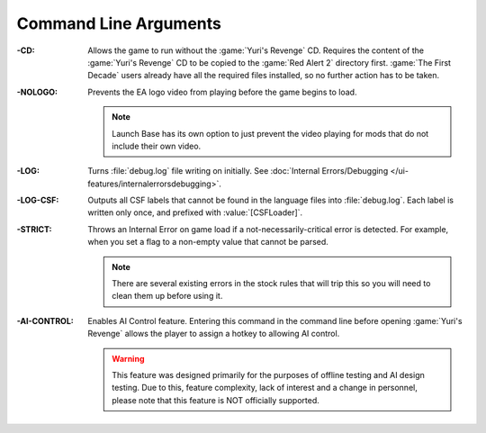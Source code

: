Command Line Arguments
~~~~~~~~~~~~~~~~~~~~~~

:-CD: Allows the game to run without the :game:`Yuri's Revenge` CD. Requires the
  content of the :game:`Yuri's Revenge` CD to be copied to the :game:`Red Alert
  2` directory first. :game:`The First Decade` users already have all the
  required files installed, so no further action has to be taken.
:-NOLOGO: Prevents the EA logo video from playing before the game begins to
  load.
  
  .. note:: Launch Base has its own option to just prevent the video playing for
    mods that do not include their own video.
:-LOG: Turns :file:`debug.log` file writing on initially. See :doc:`Internal
  Errors/Debugging </ui-features/internalerrorsdebugging>`.
:-LOG-CSF: Outputs all CSF labels that cannot be found in the language files
  into :file:`debug.log`. Each label is written only once, and prefixed with
  :value:`[CSFLoader]`.
:-STRICT: Throws an Internal Error on game load if a not-necessarily-critical
  error is detected. For example, when you set a flag to a non-empty value that
  cannot be parsed.
  
  .. note:: There are several existing errors in the stock rules that will trip
    this so you will need to clean them up before using it.
:-AI-CONTROL: Enables AI Control feature. Entering this command in the command
  line before opening :game:`Yuri's Revenge` allows the player to assign a
  hotkey to allowing AI control.
  
  .. warning:: This feature was designed primarily for the purposes of offline
    testing and AI design testing. Due to this, feature complexity, lack of
    interest and a change in personnel, please note that this feature is NOT
    officially supported.

.. index:: Command line; Option to not require the Yuri's Revenge game disk.
.. index:: Command line; Option to not play the EA/Westwood logo video.

.. versionadded:: 0.1
